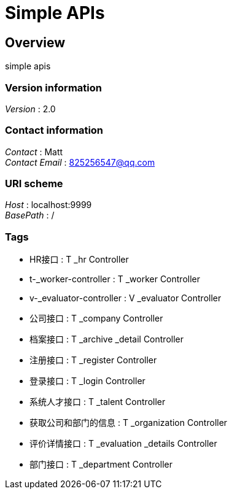 = Simple APIs


[[_overview]]
== Overview
simple apis


=== Version information
[%hardbreaks]
__Version__ : 2.0


=== Contact information
[%hardbreaks]
__Contact__ : Matt
__Contact Email__ : 825256547@qq.com


=== URI scheme
[%hardbreaks]
__Host__ : localhost:9999
__BasePath__ : /


=== Tags

* HR接口 : T _hr Controller
* t-_worker-controller : T _worker Controller
* v-_evaluator-controller : V _evaluator Controller
* 公司接口 : T _company Controller
* 档案接口 : T _archive _detail Controller
* 注册接口 : T _register Controller
* 登录接口 : T _login Controller
* 系统人才接口 : T _talent Controller
* 获取公司和部门的信息 : T _organization Controller
* 评价详情接口 : T _evaluation _details Controller
* 部门接口 : T _department Controller



